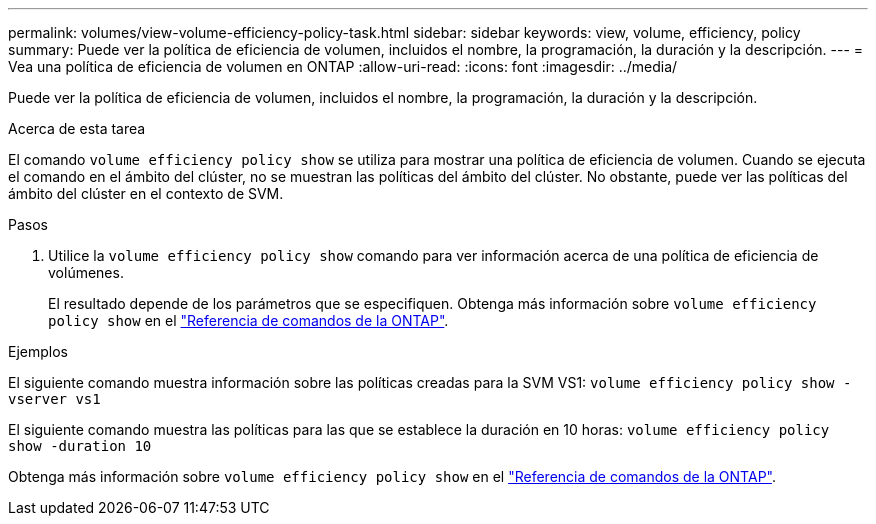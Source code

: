 ---
permalink: volumes/view-volume-efficiency-policy-task.html 
sidebar: sidebar 
keywords: view, volume, efficiency, policy 
summary: Puede ver la política de eficiencia de volumen, incluidos el nombre, la programación, la duración y la descripción. 
---
= Vea una política de eficiencia de volumen en ONTAP
:allow-uri-read: 
:icons: font
:imagesdir: ../media/


[role="lead"]
Puede ver la política de eficiencia de volumen, incluidos el nombre, la programación, la duración y la descripción.

.Acerca de esta tarea
El comando `volume efficiency policy show` se utiliza para mostrar una política de eficiencia de volumen. Cuando se ejecuta el comando en el ámbito del clúster, no se muestran las políticas del ámbito del clúster. No obstante, puede ver las políticas del ámbito del clúster en el contexto de SVM.

.Pasos
. Utilice la `volume efficiency policy show` comando para ver información acerca de una política de eficiencia de volúmenes.
+
El resultado depende de los parámetros que se especifiquen. Obtenga más información sobre `volume efficiency policy show` en el link:https://docs.netapp.com/us-en/ontap-cli/volume-efficiency-policy-show.html["Referencia de comandos de la ONTAP"^].



.Ejemplos
El siguiente comando muestra información sobre las políticas creadas para la SVM VS1:
`volume efficiency policy show -vserver vs1`

El siguiente comando muestra las políticas para las que se establece la duración en 10 horas:
`volume efficiency policy show -duration 10`

Obtenga más información sobre `volume efficiency policy show` en el link:https://docs.netapp.com/us-en/ontap-cli/volume-efficiency-policy-show.html["Referencia de comandos de la ONTAP"^].

